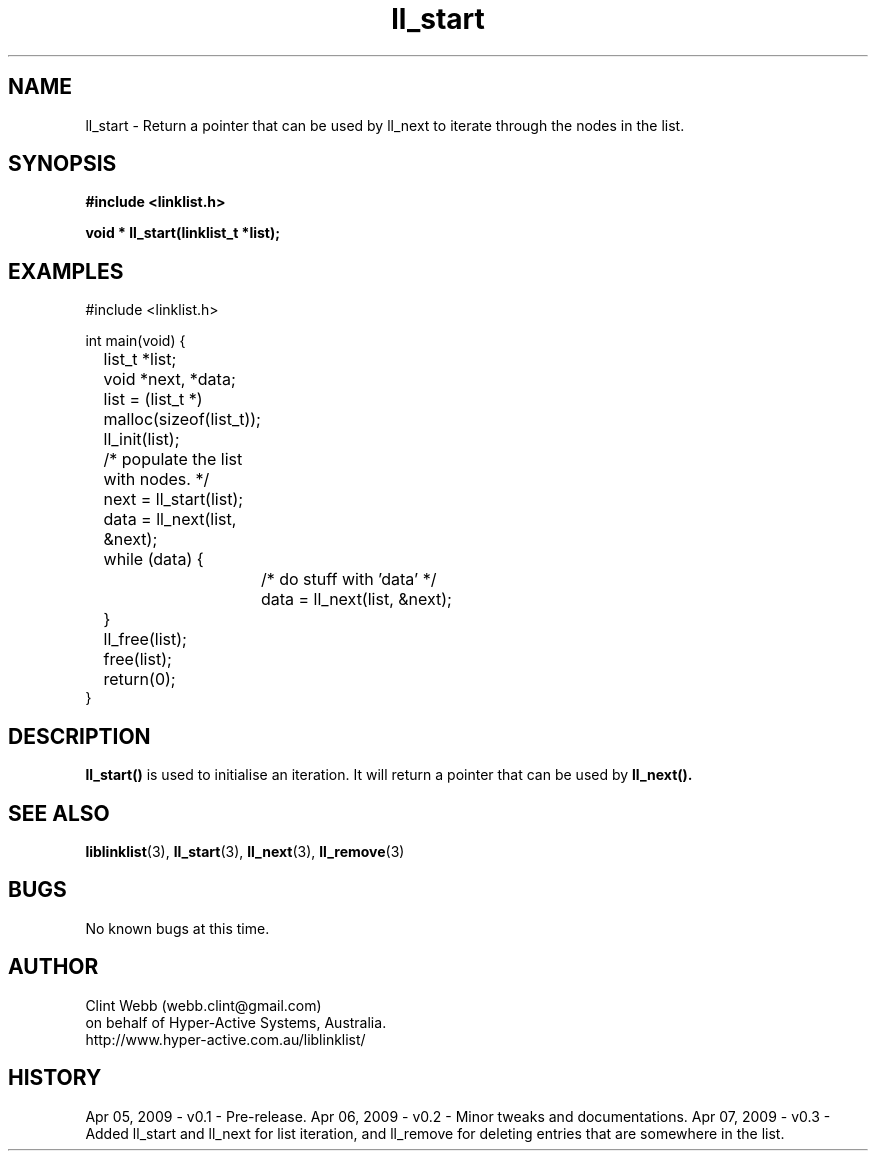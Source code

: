 .\" man page for liblinklist
.\" Contact dev@hyper-active.com.au to correct errors or omissions. 
.TH ll_start 3 "7 April 2008" "0.3" "Simple library to manage a free-standing linked list of generic objects."
.SH NAME
ll_start \- Return a pointer that can be used by ll_next to iterate through the nodes in the list.
.SH SYNOPSIS
.B #include <linklist.h>
.sp
.B void * ll_start(linklist_t *list);
.br
.SH EXAMPLES
#include <linklist.h>
.sp
int main(void) {
.br
	list_t *list;
.br
	void *next, *data;
.sp
	list = (list_t *) malloc(sizeof(list_t));
.br
	ll_init(list);
.sp
	/* populate the list with nodes. */
.sp
	next = ll_start(list);
.br
	data = ll_next(list, &next);
.br
	while (data) {
.br
		/* do stuff with 'data' */
.br
		data = ll_next(list, &next);
.br
	}
.sp
	ll_free(list);
.br
	free(list);
.br
	return(0);
.br
}
.SH DESCRIPTION
.B ll_start()
is used to initialise an iteration.  It will return a pointer that can be used by
.B ll_next().
.sp

.SH SEE ALSO
.BR liblinklist (3),
.BR ll_start (3),
.BR ll_next (3),
.BR ll_remove (3)
.SH BUGS
No known bugs at this time. 
.SH AUTHOR
.nf
Clint Webb (webb.clint@gmail.com)
on behalf of Hyper-Active Systems, Australia.
.br
http://www.hyper-active.com.au/liblinklist/
.fi
.SH HISTORY
Apr 05, 2009 \- v0.1 - Pre-release.  
Apr 06, 2009 \- v0.2 - Minor tweaks and documentations.
Apr 07, 2009 \- v0.3 - Added ll_start and ll_next for list iteration, and ll_remove for deleting entries that are somewhere in the list.
